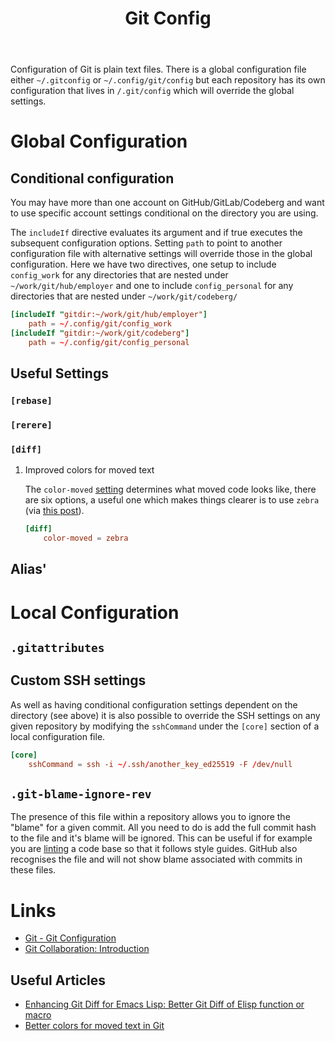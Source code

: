 :PROPERTIES:
:ID:       982c7c92-4abc-46cd-a7fc-fee326ff60cd
:mtime:    20250603144041 20250603081645
:ctime:    20250603081645
:END:
#+TITLE: Git Config
#+FILETAGS: :git:config:github:gitlab:forgejo:codeberg:

Configuration of Git is plain text files. There is a global configuration file either ~~/.gitconfig~ or
~~/.config/git/config~ but each repository has its own configuration that lives in ~/.git/config~ which will override
the global settings.

* Global Configuration

** Conditional configuration

You may have more than one account on GitHub/GitLab/Codeberg and want to use specific account settings conditional on
the directory you are using.

The ~includeIf~ directive evaluates its argument and if true executes the subsequent configuration options. Setting
~path~ to point to another configuration file with alternative settings will override those in the global
configuration. Here we have two directives, one setup to include ~config_work~ for any directories that are nested under
~~/work/git/hub/employer~ and one to include ~config_personal~ for any directories that are nested under ~~/work/git/codeberg/~
#+begin_src conf
[includeIf "gitdir:~/work/git/hub/employer"]
    path = ~/.config/git/config_work
[includeIf "gitdir:~/work/git/codeberg"]
    path = ~/.config/git/config_personal

#+end_src
** Useful Settings

*** ~[rebase]~

*** ~[rerere]~

*** ~[diff]~

**** Improved colors for moved text

The ~color-moved~ [[https://git-scm.com/docs/diff-options/2.19.0#Documentation/diff-options.txt---color-movedltmodegt][setting]] determines what moved code looks like, there are six options, a useful one which makes things
clearer is to use ~zebra~ (via [[https://sergiswriting.com/better-colors-for-moved-text-in-git/][this post]]).

#+begin_src conf
[diff]
    color-moved = zebra
#+end_src

** Alias'


* Local Configuration

** ~.gitattributes~

** Custom SSH settings

As well as having conditional configuration settings dependent on the directory (see above) it is also possible to
override the SSH settings on any given repository by modifying the ~sshCommand~ under the ~[core]~ section of a local
configuration file.

#+begin_src conf
[core]
    sshCommand = ssh -i ~/.ssh/another_key_ed25519 -F /dev/null
#+end_src

** ~.git-blame-ignore-rev~

The presence of this file within a repository allows you to ignore the "blame" for a given commit. All you need to do is
add the full commit hash to the file and it's blame will be ignored. This can be useful if for example you are [[id:55581960-395e-443c-bd5d-bc00c496b6ae][linting]] a
code base so that it follows style guides. GitHub also recognises the file and will not show blame associated with
commits in these files.

* Links

+ [[https://git-scm.com/book/en/v2/Customizing-Git-Git-Configuration][Git - Git Configuration]]
+ [[https://fair2-for-research-software.github.io/git-collaboration/introduction.html#git-configuration][Git Collaboration: Introduction]]

** Useful Articles

+ [[https://www.jamescherti.com/better-git-diff-emacs-lisp-elisp/][Enhancing Git Diff for Emacs Lisp: Better Git Diff of Elisp function or macro]]
+ [[https://sergiswriting.com/better-colors-for-moved-text-in-git/][Better colors for moved text in Git]]
